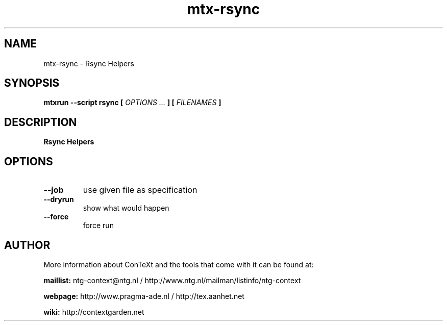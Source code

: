 .TH "mtx-rsync" "1" "01-01-2025" "version 0.10" "Rsync Helpers"
.SH NAME
 mtx-rsync - Rsync Helpers
.SH SYNOPSIS
.B mtxrun --script rsync [
.I OPTIONS ...
.B ] [
.I FILENAMES
.B ]
.SH DESCRIPTION
.B Rsync Helpers
.SH OPTIONS
.TP
.B --job
use given file as specification
.TP
.B --dryrun
show what would happen
.TP
.B --force
force run
.SH AUTHOR
More information about ConTeXt and the tools that come with it can be found at:


.B "maillist:"
ntg-context@ntg.nl / http://www.ntg.nl/mailman/listinfo/ntg-context

.B "webpage:"
http://www.pragma-ade.nl / http://tex.aanhet.net

.B "wiki:"
http://contextgarden.net
